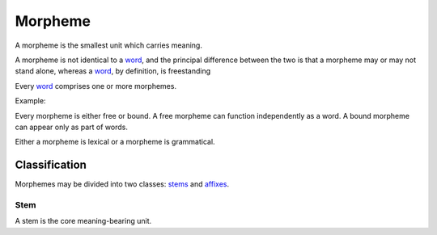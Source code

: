 
================================================================================
Morpheme
================================================================================

A morpheme is the smallest unit which carries meaning.

A morpheme is not identical to a word_, and the principal difference between the
two is that a morpheme may or may not stand alone, whereas a word_, by
definition, is freestanding

Every word_ comprises one or more morphemes.

Example: 

Every morpheme is either free or bound. A free morpheme can function
independently as a word. A bound morpheme can appear only as part of words.

Either a morpheme is lexical or a morpheme is grammatical.

Classification
================================================================================

Morphemes may be divided into two classes: stems_ and affixes_.

.. _stems:

Stem
--------------------------------------------------------------------------------

A stem is the core meaning-bearing unit.

.. _affixes:


.. _word: Word.html

